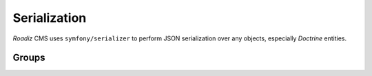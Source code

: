 .. _serialization:

Serialization
=============

*Roadiz* CMS uses ``symfony/serializer`` to perform JSON serialization over any objects, especially *Doctrine* entities.

Groups
------

.. glossary::

    id
        Serialize every entity ``id``.

    timestamps
        Serialize every date-timed entity ``createdAt`` and ``updatedAt`` fields.

    position
        Serialize every entity ``position`` fields.

    color
        Serialize every entity ``color`` fields.

    nodes_sources
        Serialize entities in a ``NodesSources`` context (all fields).

    nodes_sources_base
        Serialize entities in a ``NodesSources`` context, but with essential information.

    nodes_sources_documents
        Serialize documents linked to a ``NodesSources`` for each virtual field.

    nodes_sources_default
        Serialize ``NodesSources`` fields not contained in any **group**.

    nodes_sources_``group``
        Custom serialization groups are created according to your node-typ fields groups.
        For example, if you set a field to a ``link`` group, ``nodes_sources_link`` serialization
        group will be automatically generated for this field. *Be careful*, Roadiz will use groups
        *canonical names* to generate serialization groups, it can mix ``_`` and ``-``.

    node
        Serialize entities in a ``Node`` context.

    tag
        Serialize entities in a ``Tag`` context.

    tag_base
        Serialize entities in a ``Tag`` context.

    node_type
        Serialize entities in a ``NodeType`` context.

    attribute
        Serialize entities in a ``Attribute`` context.

    custom_form
        Serialize entities in a ``CustomForm`` context.

    document
        Serialize entities in a ``Document`` context.

    folder
        Serialize entities in a ``Folder`` context.

    translation
        Serialize entities in a ``Translation`` context.

    setting
        Serialize entities in a ``Setting`` context.

    setting_group
        Serialize entities in a ``SettingGroup`` context.


